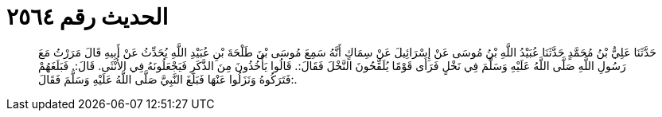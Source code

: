 
= الحديث رقم ٢٥٦٤

[quote.hadith]
حَدَّثَنَا عَلِيُّ بْنُ مُحَمَّدٍ حَدَّثَنَا عُبَيْدُ اللَّهِ بْنُ مُوسَى عَنْ إِسْرَائِيلَ عَنْ سِمَاكٍ أَنَّهُ سَمِعَ مُوسَى بْنَ طَلْحَةَ بْنِ عُبَيْدِ اللَّهِ يُحَدِّثُ عَنْ أَبِيهِ قَالَ مَرَرْتُ مَعَ رَسُولِ اللَّهِ صَلَّى اللَّهُ عَلَيْهِ وَسَلَّمَ فِي نَخْلٍ فَرَأَى قَوْمًا يُلَقِّحُونَ النَّخْلَ فَقَالَ:. قَالُوا يَأْخُذُونَ مِنَ الذَّكَرِ فَيَجْعَلُونَهُ فِي الأُنْثَى. قَالَ:. فَبَلَغَهُمْ فَتَرَكُوهُ وَنَزَلُوا عَنْهَا فَبَلَغَ النَّبِيَّ صَلَّى اللَّهُ عَلَيْهِ وَسَلَّمَ فَقَالَ:.